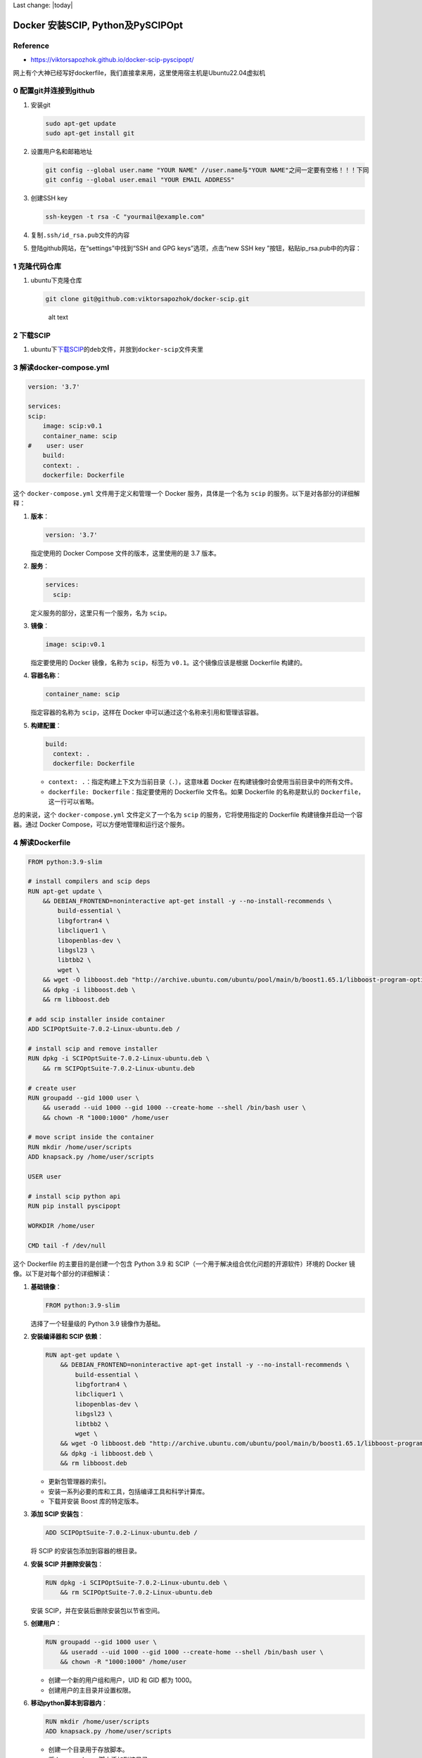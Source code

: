 Last change: |today|

Docker 安装SCIP, Python及PySCIPOpt
==================================

Reference
---------

-  https://viktorsapozhok.github.io/docker-scip-pyscipopt/

网上有个大神已经写好dockerfile，我们直接拿来用，这里使用宿主机是Ubuntu22.04虚拟机

0 配置git并连接到github
-----------------------

1. 安装git

   .. code:: bash

      sudo apt-get update
      sudo apt-get install git

2. 设置用户名和邮箱地址

   .. code:: bash

      git config --global user.name "YOUR NAME" //user.name与"YOUR NAME"之间一定要有空格！！！下同
      git config --global user.email "YOUR EMAIL ADDRESS"

3. 创建SSH key

   .. code:: bash

      ssh-keygen -t rsa -C "yourmail@example.com"

4. 复制\ ``.ssh/id_rsa.pub``\ 文件的内容

5. 登陆github网站，在“settings”中找到“SSH and GPG keys”选项，点击“new
   SSH key ”按钮，粘贴ip_rsa.pub中的内容：

1 克隆代码仓库
--------------

1. ubuntu下克隆仓库

   .. code:: bash

      git clone git@github.com:viktorsapozhok/docker-scip.git

   .. figure:: image-1.png
      :alt: alt text

      alt text

2 下载SCIP
----------

1. ubuntu下\ `下载SCIP <https://www.scipopt.org/index.php#download>`__\ 的\ ``deb``\ 文件，并放到\ ``docker-scip``\ 文件夹里

   .. figure:: image.png
      :alt: alt text
      :width: 70%
      :align: center

3 解读docker-compose.yml
------------------------

.. code:: bash

   version: '3.7'

   services:
   scip:
       image: scip:v0.1
       container_name: scip
   #    user: user
       build:
       context: .
       dockerfile: Dockerfile

这个 ``docker-compose.yml`` 文件用于定义和管理一个 Docker
服务，具体是一个名为 ``scip`` 的服务。以下是对各部分的详细解释：

1. **版本**\ ：

   .. code:: yaml

      version: '3.7'

   指定使用的 Docker Compose 文件的版本，这里使用的是 3.7 版本。

2. **服务**\ ：

   .. code:: yaml

      services:
        scip:

   定义服务的部分，这里只有一个服务，名为 ``scip``\ 。

3. **镜像**\ ：

   .. code:: yaml

      image: scip:v0.1

   指定要使用的 Docker 镜像，名称为 ``scip``\ ，标签为
   ``v0.1``\ 。这个镜像应该是根据 Dockerfile 构建的。

4. **容器名称**\ ：

   .. code:: yaml

      container_name: scip

   指定容器的名称为 ``scip``\ ，这样在 Docker
   中可以通过这个名称来引用和管理该容器。

5. **构建配置**\ ：

   .. code:: yaml

      build:
        context: .
        dockerfile: Dockerfile

   -  ``context: .``\ ：指定构建上下文为当前目录（\ ``.``\ ），这意味着
      Docker 在构建镜像时会使用当前目录中的所有文件。
   -  ``dockerfile: Dockerfile``\ ：指定要使用的 Dockerfile 文件名。如果
      Dockerfile 的名称是默认的 ``Dockerfile``\ ，这一行可以省略。

总的来说，这个 ``docker-compose.yml`` 文件定义了一个名为 ``scip``
的服务，它将使用指定的 Dockerfile 构建镜像并启动一个容器。通过 Docker
Compose，可以方便地管理和运行这个服务。

4 解读Dockerfile
----------------

.. code:: bash

   FROM python:3.9-slim

   # install compilers and scip deps
   RUN apt-get update \
       && DEBIAN_FRONTEND=noninteractive apt-get install -y --no-install-recommends \
           build-essential \
           libgfortran4 \
           libcliquer1 \
           libopenblas-dev \
           libgsl23 \
           libtbb2 \
           wget \
       && wget -O libboost.deb "http://archive.ubuntu.com/ubuntu/pool/main/b/boost1.65.1/libboost-program-options1.65.1_1.65.1+dfsg-0ubuntu5_amd64.deb" \
       && dpkg -i libboost.deb \
       && rm libboost.deb

   # add scip installer inside container
   ADD SCIPOptSuite-7.0.2-Linux-ubuntu.deb /

   # install scip and remove installer
   RUN dpkg -i SCIPOptSuite-7.0.2-Linux-ubuntu.deb \
       && rm SCIPOptSuite-7.0.2-Linux-ubuntu.deb

   # create user
   RUN groupadd --gid 1000 user \
       && useradd --uid 1000 --gid 1000 --create-home --shell /bin/bash user \
       && chown -R "1000:1000" /home/user

   # move script inside the container
   RUN mkdir /home/user/scripts
   ADD knapsack.py /home/user/scripts

   USER user

   # install scip python api
   RUN pip install pyscipopt

   WORKDIR /home/user

   CMD tail -f /dev/null

这个 Dockerfile 的主要目的是创建一个包含 Python 3.9 和
SCIP（一个用于解决组合优化问题的开源软件）环境的 Docker
镜像。以下是对每个部分的详细解读：

1.  **基础镜像**\ ：

    .. code:: dockerfile

       FROM python:3.9-slim

    选择了一个轻量级的 Python 3.9 镜像作为基础。

2.  **安装编译器和 SCIP 依赖**\ ：

    .. code:: dockerfile

       RUN apt-get update \
           && DEBIAN_FRONTEND=noninteractive apt-get install -y --no-install-recommends \
               build-essential \
               libgfortran4 \
               libcliquer1 \
               libopenblas-dev \
               libgsl23 \
               libtbb2 \
               wget \
           && wget -O libboost.deb "http://archive.ubuntu.com/ubuntu/pool/main/b/boost1.65.1/libboost-program-options1.65.1_1.65.1+dfsg-0ubuntu5_amd64.deb" \
           && dpkg -i libboost.deb \
           && rm libboost.deb

    -  更新包管理器的索引。
    -  安装一系列必要的库和工具，包括编译工具和科学计算库。
    -  下载并安装 Boost 库的特定版本。

3.  **添加 SCIP 安装包**\ ：

    .. code:: dockerfile

       ADD SCIPOptSuite-7.0.2-Linux-ubuntu.deb /

    将 SCIP 的安装包添加到容器的根目录。

4.  **安装 SCIP 并删除安装包**\ ：

    .. code:: dockerfile

       RUN dpkg -i SCIPOptSuite-7.0.2-Linux-ubuntu.deb \
           && rm SCIPOptSuite-7.0.2-Linux-ubuntu.deb

    安装 SCIP，并在安装后删除安装包以节省空间。

5.  **创建用户**\ ：

    .. code:: dockerfile

       RUN groupadd --gid 1000 user \
           && useradd --uid 1000 --gid 1000 --create-home --shell /bin/bash user \
           && chown -R "1000:1000" /home/user

    -  创建一个新的用户组和用户，UID 和 GID 都为 1000。
    -  创建用户的主目录并设置权限。

6.  **移动python脚本到容器内**\ ：

    .. code:: dockerfile

       RUN mkdir /home/user/scripts
       ADD knapsack.py /home/user/scripts

    -  创建一个目录用于存放脚本。
    -  将 ``knapsack.py`` 脚本添加到该目录。

7.  **切换到新用户**\ ：

    .. code:: dockerfile

       USER user

    切换到刚创建的用户，以便后续操作在非特权模式下运行。

8.  **安装 SCIP Python API**\ ：

    .. code:: dockerfile

       RUN pip install pyscipopt

    使用 pip 安装 SCIP 的 Python 接口库 ``pyscipopt``\ 。

9.  **设置工作目录**\ ：

    .. code:: dockerfile

       WORKDIR /home/user

    设置容器的工作目录为用户的主目录。

10. **保持容器运行**\ ： ``dockerfile     CMD tail -f /dev/null``
    使容器保持运行状态，防止容器在启动后立即退出。

总的来说，这个 Dockerfile 创建了一个适合运行 SCIP 相关 Python
脚本的环境，安装了必要的依赖并配置了用户权限。

5 设置代理
----------

docker容器与宿主机的网络连接默认是桥接模式

1. docker pull 设置代理

   i. 修改conf文件

      .. code:: bash

         sudo mkdir -p /etc/systemd/system/docker.service.d
         sudo touch /etc/systemd/system/docker.service.d/proxy.conf
         su
         gedit /etc/systemd/system/docker.service.d/proxy.conf

      proxy.conf添加以下内容：

      .. code:: bash

         [Service]
         Environment="HTTP_PROXY=http://10.242.37.158:33210/"
         Environment="HTTPS_PROXY=http://10.242.37.158:33210/"
         Environment="NO_PROXY=localhost,127.0.0.1,10.242.37.158"

      ``10.242.37.158``\ 是Ubuntu虚拟机与外部机无线网连接的ipv4地址，可以在外部机查询，如果外部机是win11，则可以通过cmd的\ ``ipconfig``\ 命令查询

   ii. 保存退出

   iii. 重新加载服务

        .. code:: bash

         systemctl daemon-reload

   iv. 重新启动Docker

       .. code:: bash

         systemctl restart docker 

   v. 测试

      .. code:: bash

         su
         docker pull docker.io/library/python:3.11-slim

      如果能拉取成功则说明代理配置成功

2. docker build 设置代理

   i. 修改文件 ``bash      sudo gedit /etc/default/docker``
      修改proxy和DNS：

      .. code:: bash

         # Use DOCKER_OPTS to modify the daemon startup options.
         DOCKER_OPTS="--dns 114.114.114.114"

         # If you need Docker to use an HTTP proxy, it can also be specified here.
         export http_proxy="https://10.242.37.158:33210"

      ``114.114.114.114``\ 是虚拟机在桥接模式下的DNS，可以参考 `1 Linux安装及配置 <../../linux_c_cpp/1_linux_config/index.html>`__

   ii. 测试

       在ubuntu中新建一个文件夹，然后在里面新建一个dockerfile，内容如下：

       .. code:: bash

         FROM ubuntu:22.04

         RUN apt-get update && apt-get install -y \
             build-essential \
             && rm -rf /var/lib/apt/lists/*

       运行

       .. code:: bash

         docker build -t ubuntu22.04 .

       如果镜像可以构建成功，则说明代理设置成功

3. docker container 设置代理

   i. 修改文件

      .. code:: bash
      
         touch ~/.docker/config.json      vim ~/.docker/config.json
      
      设置内容：

      .. code:: json

         {      
            "proxies":{
                  "default":{          
                           "httpProxy": "http://10.242.37.158:33210", 
                           "httpsProxy": "http://10.242.37.158:33210",         
                           "noProxy": "localhost,127.0.0.1,10.242.37.158"      
                           }      
                      }      
         }

6 修改文件目录结构与Dockerfile
------------------------------

1. 为了方便docker build，我重组了一下文件目录结构如下

   .. code:: bash

      |+---docker-scip
      |   |   Dockerfile
      |   |   SCIPOptSuite-9.1.0-Linux-ubuntu22.deb
      |   +---src
      |       |   knapsack.py

2. 修改Dockerfile 

   .. code:: bash 
      
      FROM ubuntu:22.04 AS builder ENV
      DEBIAN_FRONTEND=noninteractive ENV TZ=Asia/Shanghai

      COPY SCIPOptSuite-9.1.0-Linux-ubuntu22.deb ./

      | # install compilers and scip deps RUN ln -snf
      /usr/share/zoneinfo/$TZ /etc/localtime && echo $TZ > /etc/timezone
      RUN apt-get update &&
      | apt-get install -y build-essential &&
      | rm -rf /var/lib/apt/lists/\*

      | RUN apt-get install -y SCIPOptSuite-9.1.0-Linux-ubuntu22.deb &&
      | rm SCIPOptSuite-9.1.0-Linux-ubuntu22.deb

      FROM python:3.11-slim AS prod

      # install scip python api RUN pip install pyscipopt

      | # create user RUN groupadd –gid 1000 user
      | && useradd –uid 1000 –gid 1000 –create-home –shell /bin/bash user
      | && chown -R “1000:1000” /home/user

      # move script inside the container RUN mkdir /home/user/src

      WORKDIR /home/user/src



7 构建镜像
----------

1. 在文件夹\ ``docker-scip``\ 打开终端

   .. code:: bash

      su
      docker build -t scip9.1.0_python3.11:1 .

8 生成容器并挂载文件夹
----------------------

.. code:: bash

   docker run --name scip_python_container -v /home/zp/Documents/scip_codes/docker-scip/src:/home/user/src -it scip9.1.0_python3.11:1 /bin/bash
   exit

9 运行python文件
----------------

.. code:: bash

   docker start scip_python_container
   docker exec -it scip_python_container /bin/bash
   python3 knapsack.py

10 退出容器并暂停容器
---------------------

.. code:: bash

   exit
   docker stop scip_python_container

镜像构建成功后，以上8，9，10步在不同操作系统均适用.
（第8步的挂载文件夹路径需要修改）
